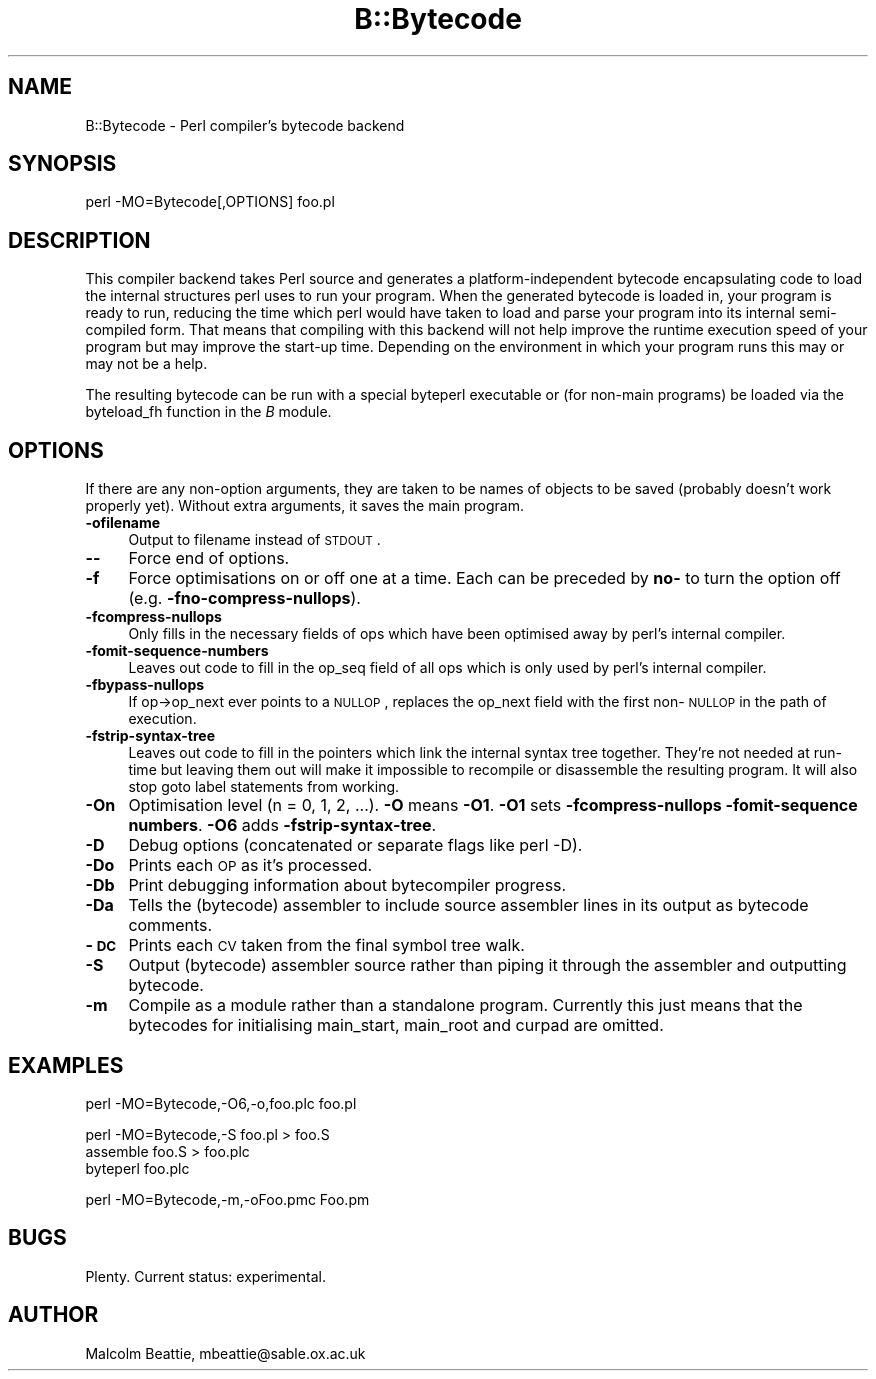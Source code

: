 .rn '' }`
''' $RCSfile$$Revision$$Date$
'''
''' $Log$
'''
.de Sh
.br
.if t .Sp
.ne 5
.PP
\fB\\$1\fR
.PP
..
.de Sp
.if t .sp .5v
.if n .sp
..
.de Ip
.br
.ie \\n(.$>=3 .ne \\$3
.el .ne 3
.IP "\\$1" \\$2
..
.de Vb
.ft CW
.nf
.ne \\$1
..
.de Ve
.ft R

.fi
..
'''
'''
'''     Set up \*(-- to give an unbreakable dash;
'''     string Tr holds user defined translation string.
'''     Bell System Logo is used as a dummy character.
'''
.tr \(*W-|\(bv\*(Tr
.ie n \{\
.ds -- \(*W-
.ds PI pi
.if (\n(.H=4u)&(1m=24u) .ds -- \(*W\h'-12u'\(*W\h'-12u'-\" diablo 10 pitch
.if (\n(.H=4u)&(1m=20u) .ds -- \(*W\h'-12u'\(*W\h'-8u'-\" diablo 12 pitch
.ds L" ""
.ds R" ""
'''   \*(M", \*(S", \*(N" and \*(T" are the equivalent of
'''   \*(L" and \*(R", except that they are used on ".xx" lines,
'''   such as .IP and .SH, which do another additional levels of
'''   double-quote interpretation
.ds M" """
.ds S" """
.ds N" """""
.ds T" """""
.ds L' '
.ds R' '
.ds M' '
.ds S' '
.ds N' '
.ds T' '
'br\}
.el\{\
.ds -- \(em\|
.tr \*(Tr
.ds L" ``
.ds R" ''
.ds M" ``
.ds S" ''
.ds N" ``
.ds T" ''
.ds L' `
.ds R' '
.ds M' `
.ds S' '
.ds N' `
.ds T' '
.ds PI \(*p
'br\}
.\"	If the F register is turned on, we'll generate
.\"	index entries out stderr for the following things:
.\"		TH	Title 
.\"		SH	Header
.\"		Sh	Subsection 
.\"		Ip	Item
.\"		X<>	Xref  (embedded
.\"	Of course, you have to process the output yourself
.\"	in some meaninful fashion.
.if \nF \{
.de IX
.tm Index:\\$1\t\\n%\t"\\$2"
..
.nr % 0
.rr F
.\}
.TH B::Bytecode 3 "perl 5.005, patch 53" "8/Aug/98" "Perl Programmers Reference Guide"
.UC
.if n .hy 0
.if n .na
.ds C+ C\v'-.1v'\h'-1p'\s-2+\h'-1p'+\s0\v'.1v'\h'-1p'
.de CQ          \" put $1 in typewriter font
.ft CW
'if n "\c
'if t \\&\\$1\c
'if n \\&\\$1\c
'if n \&"
\\&\\$2 \\$3 \\$4 \\$5 \\$6 \\$7
'.ft R
..
.\" @(#)ms.acc 1.5 88/02/08 SMI; from UCB 4.2
.	\" AM - accent mark definitions
.bd B 3
.	\" fudge factors for nroff and troff
.if n \{\
.	ds #H 0
.	ds #V .8m
.	ds #F .3m
.	ds #[ \f1
.	ds #] \fP
.\}
.if t \{\
.	ds #H ((1u-(\\\\n(.fu%2u))*.13m)
.	ds #V .6m
.	ds #F 0
.	ds #[ \&
.	ds #] \&
.\}
.	\" simple accents for nroff and troff
.if n \{\
.	ds ' \&
.	ds ` \&
.	ds ^ \&
.	ds , \&
.	ds ~ ~
.	ds ? ?
.	ds ! !
.	ds /
.	ds q
.\}
.if t \{\
.	ds ' \\k:\h'-(\\n(.wu*8/10-\*(#H)'\'\h"|\\n:u"
.	ds ` \\k:\h'-(\\n(.wu*8/10-\*(#H)'\`\h'|\\n:u'
.	ds ^ \\k:\h'-(\\n(.wu*10/11-\*(#H)'^\h'|\\n:u'
.	ds , \\k:\h'-(\\n(.wu*8/10)',\h'|\\n:u'
.	ds ~ \\k:\h'-(\\n(.wu-\*(#H-.1m)'~\h'|\\n:u'
.	ds ? \s-2c\h'-\w'c'u*7/10'\u\h'\*(#H'\zi\d\s+2\h'\w'c'u*8/10'
.	ds ! \s-2\(or\s+2\h'-\w'\(or'u'\v'-.8m'.\v'.8m'
.	ds / \\k:\h'-(\\n(.wu*8/10-\*(#H)'\z\(sl\h'|\\n:u'
.	ds q o\h'-\w'o'u*8/10'\s-4\v'.4m'\z\(*i\v'-.4m'\s+4\h'\w'o'u*8/10'
.\}
.	\" troff and (daisy-wheel) nroff accents
.ds : \\k:\h'-(\\n(.wu*8/10-\*(#H+.1m+\*(#F)'\v'-\*(#V'\z.\h'.2m+\*(#F'.\h'|\\n:u'\v'\*(#V'
.ds 8 \h'\*(#H'\(*b\h'-\*(#H'
.ds v \\k:\h'-(\\n(.wu*9/10-\*(#H)'\v'-\*(#V'\*(#[\s-4v\s0\v'\*(#V'\h'|\\n:u'\*(#]
.ds _ \\k:\h'-(\\n(.wu*9/10-\*(#H+(\*(#F*2/3))'\v'-.4m'\z\(hy\v'.4m'\h'|\\n:u'
.ds . \\k:\h'-(\\n(.wu*8/10)'\v'\*(#V*4/10'\z.\v'-\*(#V*4/10'\h'|\\n:u'
.ds 3 \*(#[\v'.2m'\s-2\&3\s0\v'-.2m'\*(#]
.ds o \\k:\h'-(\\n(.wu+\w'\(de'u-\*(#H)/2u'\v'-.3n'\*(#[\z\(de\v'.3n'\h'|\\n:u'\*(#]
.ds d- \h'\*(#H'\(pd\h'-\w'~'u'\v'-.25m'\f2\(hy\fP\v'.25m'\h'-\*(#H'
.ds D- D\\k:\h'-\w'D'u'\v'-.11m'\z\(hy\v'.11m'\h'|\\n:u'
.ds th \*(#[\v'.3m'\s+1I\s-1\v'-.3m'\h'-(\w'I'u*2/3)'\s-1o\s+1\*(#]
.ds Th \*(#[\s+2I\s-2\h'-\w'I'u*3/5'\v'-.3m'o\v'.3m'\*(#]
.ds ae a\h'-(\w'a'u*4/10)'e
.ds Ae A\h'-(\w'A'u*4/10)'E
.ds oe o\h'-(\w'o'u*4/10)'e
.ds Oe O\h'-(\w'O'u*4/10)'E
.	\" corrections for vroff
.if v .ds ~ \\k:\h'-(\\n(.wu*9/10-\*(#H)'\s-2\u~\d\s+2\h'|\\n:u'
.if v .ds ^ \\k:\h'-(\\n(.wu*10/11-\*(#H)'\v'-.4m'^\v'.4m'\h'|\\n:u'
.	\" for low resolution devices (crt and lpr)
.if \n(.H>23 .if \n(.V>19 \
\{\
.	ds : e
.	ds 8 ss
.	ds v \h'-1'\o'\(aa\(ga'
.	ds _ \h'-1'^
.	ds . \h'-1'.
.	ds 3 3
.	ds o a
.	ds d- d\h'-1'\(ga
.	ds D- D\h'-1'\(hy
.	ds th \o'bp'
.	ds Th \o'LP'
.	ds ae ae
.	ds Ae AE
.	ds oe oe
.	ds Oe OE
.\}
.rm #[ #] #H #V #F C
.SH "NAME"
B::Bytecode \- Perl compiler's bytecode backend
.SH "SYNOPSIS"
.PP
.Vb 1
\&        perl -MO=Bytecode[,OPTIONS] foo.pl
.Ve
.SH "DESCRIPTION"
This compiler backend takes Perl source and generates a
platform-independent bytecode encapsulating code to load the
internal structures perl uses to run your program. When the
generated bytecode is loaded in, your program is ready to run,
reducing the time which perl would have taken to load and parse
your program into its internal semi-compiled form. That means that
compiling with this backend will not help improve the runtime
execution speed of your program but may improve the start-up time.
Depending on the environment in which your program runs this may
or may not be a help.
.PP
The resulting bytecode can be run with a special byteperl executable
or (for non-main programs) be loaded via the \f(CWbyteload_fh\fR function
in the \fIB\fR module.
.SH "OPTIONS"
If there are any non-option arguments, they are taken to be names of
objects to be saved (probably doesn't work properly yet).  Without
extra arguments, it saves the main program.
.Ip "\fB\-ofilename\fR" 4
Output to filename instead of \s-1STDOUT\s0.
.Ip "\fB--\fR" 4
Force end of options.
.Ip "\fB\-f\fR" 4
Force optimisations on or off one at a time. Each can be preceded
by \fBno-\fR to turn the option off (e.g. \fB\-fno-compress-nullops\fR).
.Ip "\fB\-fcompress-nullops\fR" 4
Only fills in the necessary fields of ops which have
been optimised away by perl's internal compiler.
.Ip "\fB\-fomit-sequence-numbers\fR" 4
Leaves out code to fill in the op_seq field of all ops
which is only used by perl's internal compiler.
.Ip "\fB\-fbypass-nullops\fR" 4
If op->op_next ever points to a \s-1NULLOP\s0, replaces the op_next field
with the first non-\s-1NULLOP\s0 in the path of execution.
.Ip "\fB\-fstrip-syntax-tree\fR" 4
Leaves out code to fill in the pointers which link the internal syntax
tree together. They're not needed at run-time but leaving them out
will make it impossible to recompile or disassemble the resulting
program.  It will also stop \f(CWgoto label\fR statements from working.
.Ip "\fB\-On\fR" 4
Optimisation level (n = 0, 1, 2, ...). \fB\-O\fR means \fB\-O1\fR.
\fB\-O1\fR sets \fB\-fcompress-nullops\fR \fB\-fomit-sequence numbers\fR.
\fB\-O6\fR adds \fB\-fstrip-syntax-tree\fR.
.Ip "\fB\-D\fR" 4
Debug options (concatenated or separate flags like \f(CWperl -D\fR).
.Ip "\fB\-Do\fR" 4
Prints each \s-1OP\s0 as it's processed.
.Ip "\fB\-Db\fR" 4
Print debugging information about bytecompiler progress.
.Ip "\fB\-Da\fR" 4
Tells the (bytecode) assembler to include source assembler lines
in its output as bytecode comments.
.Ip "\fB\-\s-1DC\s0\fR" 4
Prints each \s-1CV\s0 taken from the final symbol tree walk.
.Ip "\fB\-S\fR" 4
Output (bytecode) assembler source rather than piping it
through the assembler and outputting bytecode.
.Ip "\fB\-m\fR" 4
Compile as a module rather than a standalone program. Currently this
just means that the bytecodes for initialising \f(CWmain_start\fR,
\f(CWmain_root\fR and \f(CWcurpad\fR are omitted.
.SH "EXAMPLES"
.PP
.Vb 1
\&        perl -MO=Bytecode,-O6,-o,foo.plc foo.pl
.Ve
.Vb 3
\&        perl -MO=Bytecode,-S foo.pl > foo.S
\&        assemble foo.S > foo.plc
\&        byteperl foo.plc
.Ve
.Vb 1
\&        perl -MO=Bytecode,-m,-oFoo.pmc Foo.pm
.Ve
.SH "BUGS"
Plenty. Current status: experimental.
.SH "AUTHOR"
Malcolm Beattie, \f(CWmbeattie@sable.ox.ac.uk\fR

.rn }` ''
.IX Title "B::Bytecode 3"
.IX Name "B::Bytecode - Perl compiler's bytecode backend"

.IX Header "NAME"

.IX Header "SYNOPSIS"

.IX Header "DESCRIPTION"

.IX Header "OPTIONS"

.IX Item "\fB\-ofilename\fR"

.IX Item "\fB--\fR"

.IX Item "\fB\-f\fR"

.IX Item "\fB\-fcompress-nullops\fR"

.IX Item "\fB\-fomit-sequence-numbers\fR"

.IX Item "\fB\-fbypass-nullops\fR"

.IX Item "\fB\-fstrip-syntax-tree\fR"

.IX Item "\fB\-On\fR"

.IX Item "\fB\-D\fR"

.IX Item "\fB\-Do\fR"

.IX Item "\fB\-Db\fR"

.IX Item "\fB\-Da\fR"

.IX Item "\fB\-\s-1DC\s0\fR"

.IX Item "\fB\-S\fR"

.IX Item "\fB\-m\fR"

.IX Header "EXAMPLES"

.IX Header "BUGS"

.IX Header "AUTHOR"

